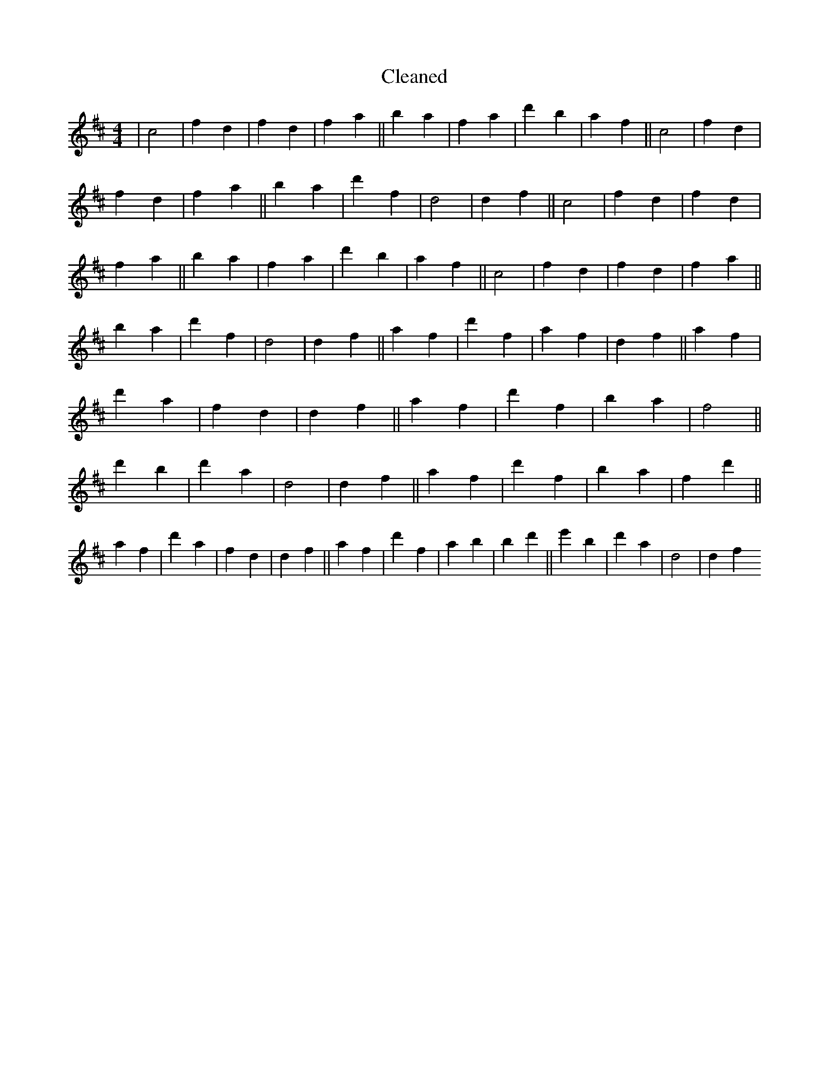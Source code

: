 X:695
T: Cleaned
M:4/4
K: DMaj
|c4|f2d2|f2d2|f2a2||b2a2|f2a2|d'2b2|a2f2||c4|f2d2|f2d2|f2a2||b2a2|d'2f2|d4|d2f2||c4|f2d2|f2d2|f2a2||b2a2|f2a2|d'2b2|a2f2||c4|f2d2|f2d2|f2a2||b2a2|d'2f2|d4|d2f2||a2f2|d'2f2|a2f2|d2f2||a2f2|d'2a2|f2d2|d2f2||a2f2|d'2f2|b2a2|f4||d'2B'2|d'2a2|d4|d2f2||a2f2|d'2f2|b2a2|f2d'2||a2f2|d'2a2|f2d2|d2f2||a2f2|d'2f2|a2b2|B'2d'2||e'2B'2|d'2a2|d4|d2f2
